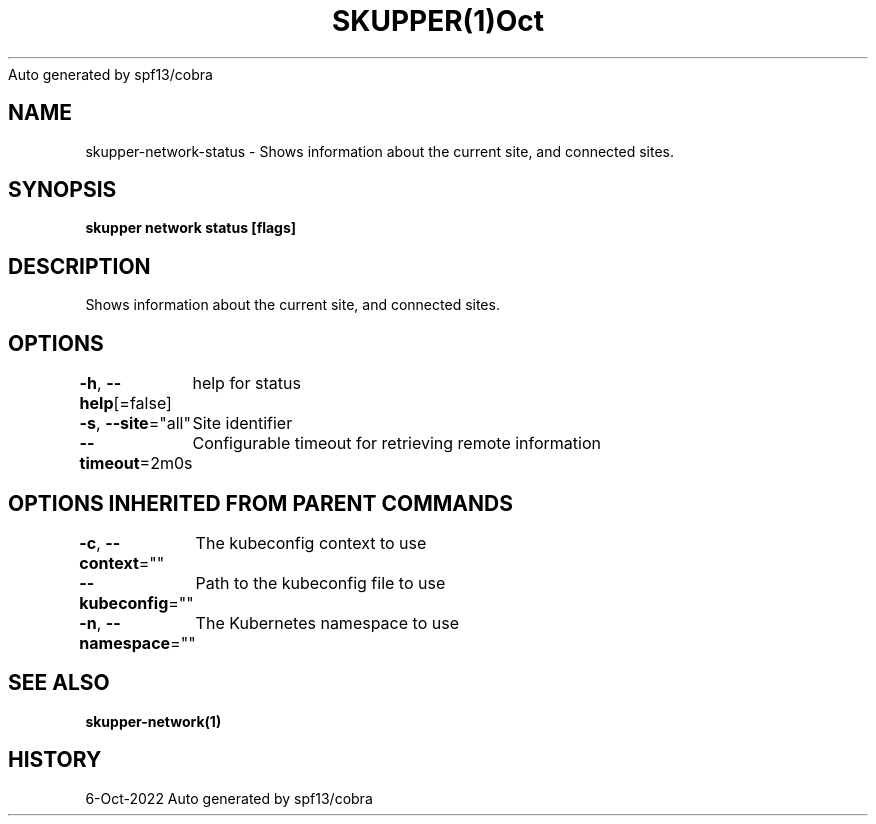 .nh
.TH SKUPPER(1)Oct 2022
Auto generated by spf13/cobra

.SH NAME
.PP
skupper\-network\-status \- Shows information about the current site, and connected sites.


.SH SYNOPSIS
.PP
\fBskupper network status [flags]\fP


.SH DESCRIPTION
.PP
Shows information about the current site, and connected sites.


.SH OPTIONS
.PP
\fB\-h\fP, \fB\-\-help\fP[=false]
	help for status

.PP
\fB\-s\fP, \fB\-\-site\fP="all"
	Site identifier

.PP
\fB\-\-timeout\fP=2m0s
	Configurable timeout for retrieving remote information


.SH OPTIONS INHERITED FROM PARENT COMMANDS
.PP
\fB\-c\fP, \fB\-\-context\fP=""
	The kubeconfig context to use

.PP
\fB\-\-kubeconfig\fP=""
	Path to the kubeconfig file to use

.PP
\fB\-n\fP, \fB\-\-namespace\fP=""
	The Kubernetes namespace to use


.SH SEE ALSO
.PP
\fBskupper\-network(1)\fP


.SH HISTORY
.PP
6\-Oct\-2022 Auto generated by spf13/cobra
